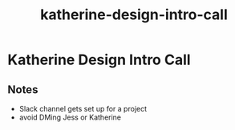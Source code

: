 :PROPERTIES:
:ID:       8bc9d13b-4f42-4a5c-9402-59f427d5fa91
:END:
#+title: katherine-design-intro-call
* Katherine Design Intro Call

** Notes
 - Slack channel gets set up for a project
 - avoid DMing Jess or Katherine

